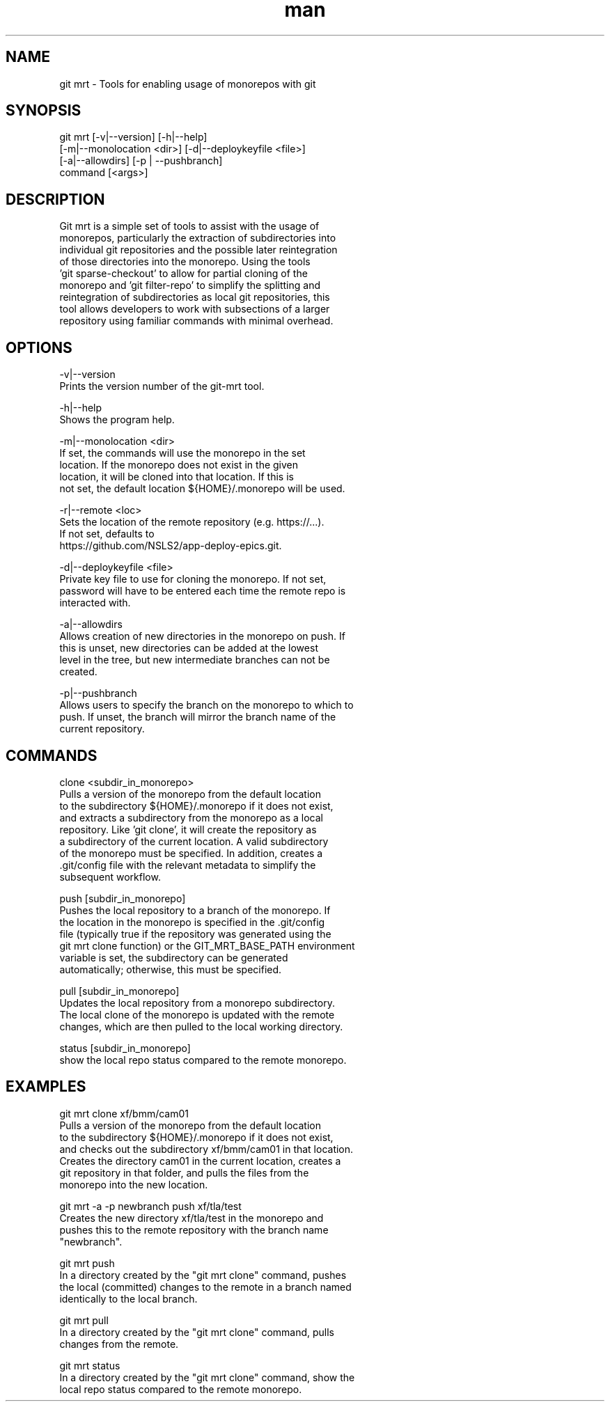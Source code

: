 .\" Manpage for git mrt
.TH man 1 "09 Sept 2022" "1.0" "git mrt man page"
.SH NAME
git mrt \- Tools for enabling usage of monorepos with git
.SH SYNOPSIS
.PP
        git mrt [-v|--version] [-h|--help]
                [-m|--monolocation <dir>] [-d|--deploykeyfile <file>]
                [-a|--allowdirs] [-p | --pushbranch]
                command [<args>]
.SH DESCRIPTION
        Git mrt is a simple set of tools to assist with the usage of 
        monorepos, particularly the extraction of subdirectories into 
        individual git repositories and the possible later reintegration
        of those directories into the monorepo. Using the tools 
        'git sparse-checkout' to allow for partial cloning of the 
        monorepo and 'git filter-repo' to simplify the splitting and 
        reintegration of subdirectories as local git repositories, this 
        tool allows developers to work with subsections of a larger 
        repository using familiar commands with minimal overhead.

.SH OPTIONS
        -v|--version
            Prints the version number of the git-mrt tool.

        -h|--help
            Shows the program help.

        -m|--monolocation <dir>
            If set, the commands will use the monorepo in the set 
            location. If the monorepo does not exist in the given 
            location, it will be cloned into that location. If this is 
            not set, the default location ${HOME}/.monorepo will be used.
        
        -r|--remote <loc>
            Sets the location of the remote repository (e.g. https://...).
            If not set, defaults to 
            https://github.com/NSLS2/app-deploy-epics.git.

        -d|--deploykeyfile <file>
            Private key file to use for cloning the monorepo. If not set,
            password will have to be entered each time the remote repo is 
            interacted with.

        -a|--allowdirs
            Allows creation of new directories in the monorepo on push. If
            this is unset, new directories can be added at the lowest 
            level in the tree, but new intermediate branches can not be 
            created.

        -p|--pushbranch
            Allows users to specify the branch on the monorepo to which to
            push. If unset, the branch will mirror the branch name of the
            current repository.

.SH COMMANDS
        clone <subdir_in_monorepo>
            Pulls a version of the monorepo from the default location
            to the subdirectory ${HOME}/.monorepo if it does not exist,
            and extracts a subdirectory from the monorepo as a local 
            repository. Like 'git clone', it will create the repository as
            a subdirectory of the current location. A valid subdirectory 
            of the monorepo must be specified. In addition, creates a 
            .git/config file with the relevant metadata to simplify the 
            subsequent workflow.

        push [subdir_in_monorepo]
            Pushes the local repository to a branch of the monorepo. If
            the location in the monorepo is specified in the .git/config
            file (typically true if the repository was generated using the
            git mrt clone function) or the GIT_MRT_BASE_PATH environment 
            variable is set, the subdirectory can be generated 
            automatically; otherwise, this must be specified.

        pull [subdir_in_monorepo]
            Updates the local repository from a monorepo subdirectory.
            The local clone of the monorepo is updated with the remote
            changes, which are then pulled to the local working directory.

        status [subdir_in_monorepo]
            show the local repo status compared to the remote monorepo.

.SH EXAMPLES
        git mrt clone xf/bmm/cam01
            Pulls a version of the monorepo from the default location 
            to the subdirectory ${HOME}/.monorepo if it does not exist, 
            and checks out the subdirectory xf/bmm/cam01 in that location. 
            Creates the directory cam01 in the current location, creates a
            git repository in that folder, and pulls the files from the
            monorepo into the new location.

        git mrt -a -p newbranch push xf/tla/test
            Creates the new directory xf/tla/test in the monorepo and
            pushes this to the remote repository with the branch name 
            "newbranch".

        git mrt push
            In a directory created by the "git mrt clone" command, pushes
            the local (committed) changes to the remote in a branch named
            identically to the local branch.

        git mrt pull
            In a directory created by the "git mrt clone" command, pulls
            changes from the remote.

        git mrt status
            In a directory created by the "git mrt clone" command, show the
            local repo status compared to the remote monorepo.
